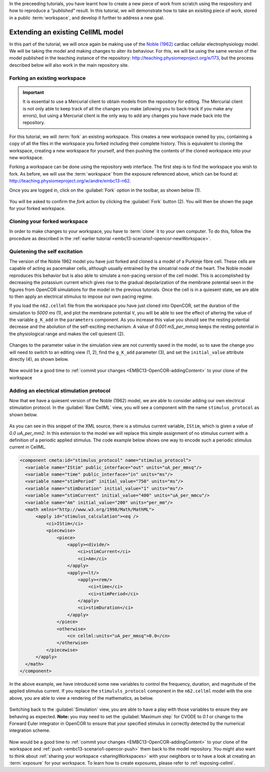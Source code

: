 .. _tutorialOpenCOR-newWork:

In the preceeding tutorials, you have learnt how to create a new piece of work from scratch using the respository and how to reproduce a *"published"* result. In this tutorial, we will demonstrate how to take an exisiting piece of work, stored in a public :term:`workspace`, and develop it further to address a new goal.

Extending an existing CellML model
==================================

In this part of the tutorial, we will once again be making use of the `Noble (1962) <http://www.ncbi.nlm.nih.gov/pmc/articles/PMC1359535/>`_ cardiac cellular electrophysiology model. We will be taking the model and making changes to alter its behaviour. For this, we will be using the same version of the model published in the teaching instance of the repository: `<http://teaching.physiomeproject.org/e/173>`_, but the process described below will also work in the main repository site.

Forking an existing workspace
-----------------------------

.. important::
   It is essential to use a Mercurial client to obtain models from the repository for editing. The Mercurial client is not only able to keep track of all the changes you make (allowing you to back-track if you make any errors), but using a Mercurial client is the only way to add any changes you have made back into the repository.

For this tutorial, we will :term:`fork` an existing workspace. This creates a new workspace owned by you, containing a copy of all the files in the workspace you forked including their complete history. This is equivalent to cloning the workspace, creating a new workspace for yourself, and then pushing the contents of the cloned workspace into your new workspace.

Forking a workspace can be done using the repository web interface. The first step is to find the workspace you wish to fork. As before, we will use the :term:`workspace` from the exposure referenced above, which can be found at: `<http://teaching.physiomeproject.org/w/andre/embc13-n62>`_.

Once you are logged in, click on the :guilabel:`Fork` option in the toolbar, as shown below (1).

.. figure:: images/extending01.png
   :align: center
   :width: 80%

You will be asked to confirm the *fork* action by clicking the :guilabel:`Fork` button (2). You will then be shown the page for your forked workspace.

Cloning your forked workspace
-----------------------------

In order to make changes to your workspace, you have to :term:`clone` it to your own computer. To do this, follow the procedure as described in the :ref:`earlier tutorial <embc13-scenario1-opencor-newWorkspace>`.

Quietening the self excitation
------------------------------

The version of the Noble 1962 model you have just forked and cloned is a model of a Purkinje fibre cell. These cells are capable of acting as pacemaker cells, although usually entrained by the sinoatrial node of the heart. The Noble model reproduces this behavior but is also able to simulate a non-pacing version of the cell model. This is accomplished by decreasing the potassium current which gives rise to the gradual depolarization of the membrane potential seen in the figures from OpenCOR simulations for the model in the previous tutorials. Once the cell is in a quiesent state, we are able to then apply an electrical stimulus to impose our own pacing regime.

If you load the ``n62.cellml`` file from the workspace you have just cloned into OpenCOR, set the duration of the simulation to *5000 ms* (1), and plot the membrane potential ``V``, you will be able to see the effect of altering the value of the variable ``g_K_add`` in the ``parameters`` component. As you increase this value you should see the resting potential decrease and the abolution of the self-exciting mechanism. A value of *0.001 mS_per_mmsq* keeps the resting potential in the physiological range and makes the cell quiesent (2). 

.. figure:: images/extending02.png
   :align: center
   :width: 80%
   
Changes to the parameter value in the simulation view are not currently saved in the model, so to save the change you will need to switch to an editing view (1, 2), find the ``g_K_add`` parameter (3), and set the ``initial_value`` attribute directly (4), as shown below.

.. figure:: images/extending03.png
   :align: center
   :width: 80%
   
Now would be a good time to :ref:`commit your changes <EMBC13-OpenCOR-addingContent>` to your clone of the workspace

Adding an electrical stimulation protocol
-----------------------------------------

Now that we have a quiesent version of the Noble (1962) model, we are able to consider adding our own electrical stimulation protocol. In the :guilabel:`Raw CellML` view, you will see a component with the name ``stimulus_protocol`` as shown below.

.. figure:: images/extending04.png
   :align: center
   :width: 80%
   
As you can see in this snippet of the XML source, there is a stimulus current variable, ``IStim``, which is given a value of *0.0 uA_per_mm2*. In this extension to the model we will replace this simple assignment of no stimulus current with a definition of a periodic applied stimulus. The code example below shows one way to encode such a periodic stimulus current in CellML.

.. code-block:: xml

   <component cmeta:id="stimulus_protocol" name="stimulus_protocol">
     <variable name="IStim" public_interface="out" units="uA_per_mmsq"/>
     <variable name="time" public_interface="in" units="ms"/>
     <variable name="stimPeriod" initial_value="750" units="ms"/>
     <variable name="stimDuration" initial_value="1" units="ms"/>
     <variable name="stimCurrent" initial_value="400" units="uA_per_mmcu"/>
     <variable name="Am" initial_value="200" units="per_mm"/>
     <math xmlns="http://www.w3.org/1998/Math/MathML">
         <apply id="stimulus_calculation"><eq />
             <ci>IStim</ci>
             <piecewise>
                 <piece>
                     <apply><divide/>
                         <ci>stimCurrent</ci>
                         <ci>Am</ci>
                     </apply>
                     <apply><lt/>
                         <apply><rem/>
                             <ci>time</ci>
                             <ci>stimPeriod</ci>
                         </apply>
                         <ci>stimDuration</ci>
                     </apply>
                 </piece>
                 <otherwise>
                     <cn cellml:units="uA_per_mmsq">0.0</cn>
                 </otherwise>
             </piecewise>
         </apply>
     </math>
   </component>

In the above example, we have introduced some new variables to control the frequency, duration, and magnitude of the applied stimulus current. If you replace the ``stimululs_protocol`` component in the ``n62.cellml`` model with the one above, you are able to view a rendering of the mathematics, as below.

.. figure:: images/extending05.png
   :align: center
   :width: 80%

Switching back to the :guilabel:`Simulation` view, you are able to have a play with those variables to ensure they are behaving as expected. **Note:** you may need to set the :guilabel:`Maximum step` for CVODE to *0.1* or change to the Forward Euler integrator in OpenCOR to ensure that your specified stimulus in correctly detected by the numerical integration scheme.

.. figure:: images/extending06.png
   :align: center
   :width: 80%

Now would be a good time to :ref:`commit your changes <EMBC13-OpenCOR-addingContent>` to your clone of the workspace and :ref:`push <embc13-scenario1-opencor-push>` them back to the model repository. You might also want to think about :ref:`sharing your workspace <sharingWorkspaces>` with your neighbors or to have a look at creating an :term:`exposure` for your workspace. To learn how to create exposures, please refer to :ref:`exposing-cellml`.
